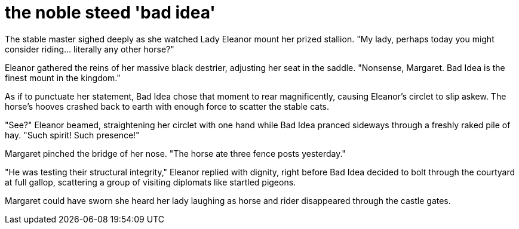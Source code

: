 # the noble steed 'bad idea'

The stable master sighed deeply as she watched Lady Eleanor mount her prized stallion. "My lady, perhaps today you might consider riding... literally any other horse?"

Eleanor gathered the reins of her massive black destrier, adjusting her seat in the saddle. "Nonsense, Margaret. Bad Idea is the finest mount in the kingdom."

As if to punctuate her statement, Bad Idea chose that moment to rear magnificently, causing Eleanor's circlet to slip askew. The horse's hooves crashed back to earth with enough force to scatter the stable cats.

"See?" Eleanor beamed, straightening her circlet with one hand while Bad Idea pranced sideways through a freshly raked pile of hay. "Such spirit! Such presence!"

Margaret pinched the bridge of her nose. "The horse ate three fence posts yesterday."

"He was testing their structural integrity," Eleanor replied with dignity, right before Bad Idea decided to bolt through the courtyard at full gallop, scattering a group of visiting diplomats like startled pigeons.

Margaret could have sworn she heard her lady laughing as horse and rider disappeared through the castle gates.